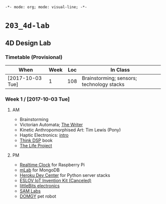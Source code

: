 ~-*- mode: org; mode: visual-line; -*-~
#+STARTUP: indent

* ~203_4d-lab~
** 4D Design Lab
*** Timetable (Provisional)

| When             | Week | Loc | In Class                                  |
|------------------+------+-----+-------------------------------------------|
| [2017-10-03 Tue] |    1 | 108 | Brainstorming; sensors; technology stacks |

*** Week 1 / [2017-10-03 Tue]
**** AM

- Brainstorming
- Victorian Automata; [[https://www.youtube.com/watch?v=bY_wfKVjuJM][The Writer]]
- Kinetic Anthropomorphised Art: Tim Lewis (Pony)
- Haptic Electronics: [[https://blog.somaticlabs.io/getting-started-with-haptic-feedback-arduino-guide/][intro]]
- [[http://greenteapress.com/thinkdsp/html/index.html][Think DSP]] book
- [[https://www.academia.edu/21290661/The_Life_Project][The Life Project]]

**** PM

- [[https://cdn-learn.adafruit.com/downloads/pdf/adding-a-real-time-clock-to-raspberry-pi.pdf][Realtime Clock]] for Raspberry Pi
- [[https://mlab.com/home][mLab]] for MongoDB
- [[https://devcenter.heroku.com/][Heroku Dev Center]] for Python server stacks
- [[https://www.kickstarter.com/projects/iot-invention-kit/eslov-iot-invention-kit][ESLOV IoT Invention Kit (Canceled)]]
- [[http://littlebits.cc/][littleBits electronics]]
- [[https://www.samlabs.com/][SAM Labs]]
- [[https://techcrunch.com/video/meet-domgy-the-pet-robot/5773dfde869ea96e817e2d2d/][DOMGY]] pet robot
